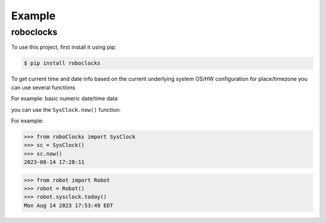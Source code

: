 

Example
-------

roboclocks
**********

To use this project, first install it using pip:

.. code-block:: console

    $ pip install roboclocks



To get current time and date info based on the current underlying 
system OS/HW configuration for place/timezone you can use several 
functions 


For example: basic numeric date/time data

you can use the ``SysClock.now()`` function:

 
.. :py:func:`SysClock.now()` basic date/time format
 
.. :py:func:`SysClock.today()` more calendar oriented
 

For example:

>>> from roboClocks import SysClock
>>> sc = SysClock()
>>> sc.now()
2023-08-14 17:28:11 

>>> from robot import Robot
>>> robot = Robot()
>>> robot.sysclock.today()
Mon Aug 14 2023 17:53:49 EDT




